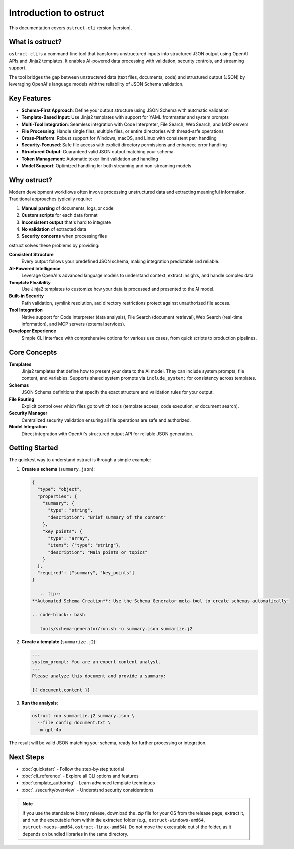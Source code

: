 Introduction to ostruct
=======================

This documentation covers ``ostruct-cli`` version |version|.

What is ostruct?
----------------

``ostruct-cli`` is a command-line tool that transforms unstructured inputs into structured JSON output using OpenAI APIs and Jinja2 templates. It enables AI-powered data processing with validation, security controls, and streaming support.

The tool bridges the gap between unstructured data (text files, documents, code) and structured output (JSON) by leveraging OpenAI's language models with the reliability of JSON Schema validation.

Key Features
------------

- **Schema-First Approach**: Define your output structure using JSON Schema with automatic validation
- **Template-Based Input**: Use Jinja2 templates with support for YAML frontmatter and system prompts
- **Multi-Tool Integration**: Seamless integration with Code Interpreter, File Search, Web Search, and MCP servers
- **File Processing**: Handle single files, multiple files, or entire directories with thread-safe operations
- **Cross-Platform**: Robust support for Windows, macOS, and Linux with consistent path handling
- **Security-Focused**: Safe file access with explicit directory permissions and enhanced error handling
- **Structured Output**: Guaranteed valid JSON output matching your schema
- **Token Management**: Automatic token limit validation and handling
- **Model Support**: Optimized handling for both streaming and non-streaming models

Why ostruct?
------------

Modern development workflows often involve processing unstructured data and extracting meaningful information. Traditional approaches typically require:

1. **Manual parsing** of documents, logs, or code
2. **Custom scripts** for each data format
3. **Inconsistent output** that's hard to integrate
4. **No validation** of extracted data
5. **Security concerns** when processing files

ostruct solves these problems by providing:

**Consistent Structure**
  Every output follows your predefined JSON schema, making integration predictable and reliable.

**AI-Powered Intelligence**
  Leverage OpenAI's advanced language models to understand context, extract insights, and handle complex data.

**Template Flexibility**
  Use Jinja2 templates to customize how your data is processed and presented to the AI model.

**Built-in Security**
  Path validation, symlink resolution, and directory restrictions protect against unauthorized file access.

**Tool Integration**
  Native support for Code Interpreter (data analysis), File Search (document retrieval), Web Search (real-time information), and MCP servers (external services).

**Developer Experience**
  Simple CLI interface with comprehensive options for various use cases, from quick scripts to production pipelines.

Core Concepts
-------------

**Templates**
  Jinja2 templates that define how to present your data to the AI model. They can include system prompts, file content, and variables. Supports shared system prompts via ``include_system:`` for consistency across templates.

**Schemas**
  JSON Schema definitions that specify the exact structure and validation rules for your output.

**File Routing**
  Explicit control over which files go to which tools (template access, code execution, or document search).

**Security Manager**
  Centralized security validation ensuring all file operations are safe and authorized.

**Model Integration**
  Direct integration with OpenAI's structured output API for reliable JSON generation.

Getting Started
---------------

The quickest way to understand ostruct is through a simple example:

1. **Create a schema** (``summary.json``):

   .. code-block:: json

      {
        "type": "object",
        "properties": {
          "summary": {
            "type": "string",
            "description": "Brief summary of the content"
          },
          "key_points": {
            "type": "array",
            "items": {"type": "string"},
            "description": "Main points or topics"
          }
        },
        "required": ["summary", "key_points"]
      }

         .. tip::
      **Automated Schema Creation**: Use the Schema Generator meta-tool to create schemas automatically:

      .. code-block:: bash

         tools/schema-generator/run.sh -o summary.json summarize.j2

2. **Create a template** (``summarize.j2``):

   .. code-block:: text

      ---
      system_prompt: You are an expert content analyst.
      ---
      Please analyze this document and provide a summary:

      {{ document.content }}

3. **Run the analysis**:

   .. code-block:: bash

      ostruct run summarize.j2 summary.json \
        --file config document.txt \
        -m gpt-4o

The result will be valid JSON matching your schema, ready for further processing or integration.

Next Steps
----------

- :doc:`quickstart` - Follow the step-by-step tutorial
- :doc:`cli_reference` - Explore all CLI options and features
- :doc:`template_authoring` - Learn advanced template techniques
- :doc:`../security/overview` - Understand security considerations

.. note::
   If you use the standalone binary release, download the `.zip` file for your OS from the release page, extract it, and run the executable from within the extracted folder (e.g., ``ostruct-windows-amd64``, ``ostruct-macos-amd64``, ``ostruct-linux-amd64``). Do not move the executable out of the folder, as it depends on bundled libraries in the same directory.
